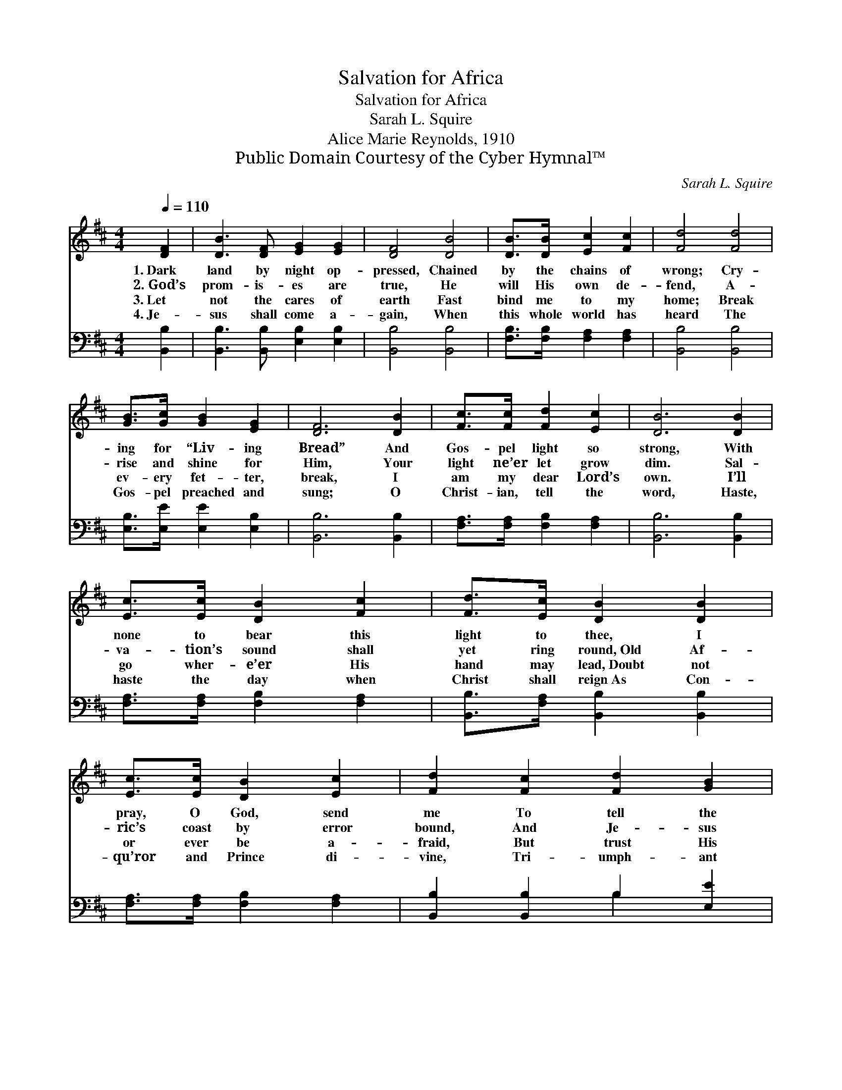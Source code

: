 X:1
T:Salvation for Africa
T:Salvation for Africa
T:Sarah L. Squire
T:Alice Marie Reynolds, 1910
T:Public Domain Courtesy of the Cyber Hymnal™
C:Sarah L. Squire
Z:Public Domain
Z:Courtesy of the Cyber Hymnal™
%%score 1 ( 2 3 )
L:1/8
Q:1/4=110
M:4/4
K:D
V:1 treble 
V:2 bass 
V:3 bass 
V:1
 [DF]2 | [DB]3 [DF] [EG]2 [EG]2 | [DF]4 [DB]4 | [DB]>[DB] [Ec]2 [Fc]2 | [Fd]4 [Fd]4 | %5
w: 1.~Dark|land by night op-|pressed, Chained|by the chains of|wrong; Cry-|
w: 2.~God’s|prom- is- es are|true, He|will His own de-|fend, A-|
w: 3.~Let|not the cares of|earth Fast|bind me to my|home; Break|
w: 4.~Je-|sus shall come a-|gain, When|this whole world has|heard The|
 [GB]>[Gc] [GB]2 [EG]2 | [DF]6 [DB]2 | [Fc]>[Fc] [Fd]2 [Ec]2 | [DB]6 [DB]2 | %9
w: ing for “Liv- ing|Bread” And|Gos- pel light so|strong, With|
w: rise and shine for|Him, Your|light ne’er let grow|dim. Sal-|
w: ev- ery fet- ter,|break, I|am my dear Lord’s|own. I’ll|
w: Gos- pel preached and|sung; O|Christ- ian, tell the|word, Haste,|
 [Ec]>[Ec] [DB]2 [Fc]2 | [Fd]>[Ec] [DB]2 [DB]2 | [Ec]>[Ec] [DB]2 [Ec]2 | [Fd]2 [Fc]2 [Fd]2 [GB]2 | %13
w: none to bear this|light to thee, I|pray, O God, send|me To tell the|
w: va- tion’s sound shall|yet ring round,~Old Af-|ric’s coast by error|bound, And Je- sus|
w: go wher- e’er His|hand may lead,~Doubt not|or ever be a-|fraid, But trust His|
w: haste the day when|Christ shall reign~As Con-|qu’ror and Prince di-|vine, Tri- umph- ant|
 [EG]2 [EB]2 [DF]2 [DB]2 | ([Ec]4 [DB]2) |] %15
w: sto- ry ev- er|new. *|
w: shall the vic- tor|be. *|
w: grace; lean on His|Word. *|
w: o’er this world’s do-|main. *|
V:2
 [B,,B,]2 | [B,,B,]3 [B,,B,] [E,B,]2 [E,B,]2 | [B,,B,]4 [B,,B,]4 | [F,B,]>[F,B,] [F,A,]2 [F,A,]2 | %4
 [B,,B,]4 [B,,B,]4 | [E,B,]>[E,E] [E,E]2 [E,B,]2 | [B,,B,]6 [B,,B,]2 | %7
 [F,A,]>[F,A,] [F,B,]2 [F,A,]2 | [B,,B,]6 [B,,B,]2 | [F,A,]>[F,A,] [F,B,]2 [F,A,]2 | %10
 [B,,B,]>[F,A,] [B,,B,]2 [B,,B,]2 | [F,A,]>[F,A,] [F,B,]2 [F,A,]2 | [B,,B,]2 [B,,B,]2 B,2 [E,E]2 | %13
 [E,B,]2 [E,G,]2 [F,B,]2 [F,B,]2 | ([F,A,]4 [B,,B,]2) |] %15
V:3
 x2 | x8 | x8 | x6 | x8 | x6 | x8 | x6 | x8 | x6 | x6 | x6 | x4 B,2 x2 | x8 | x6 |] %15


